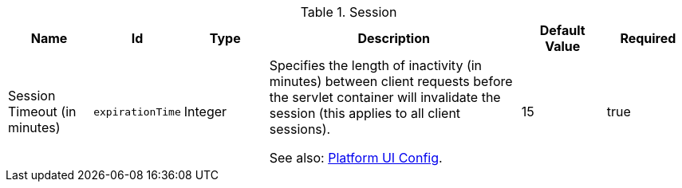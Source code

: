 :title: Session
:id: org.codice.ddf.security.filter.login.Session
:status: published
:type: table
:application: ${ddf-security}
:summary: Session configurations.

.[[_org.codice.ddf.security.filter.login.Session]]Session
[cols="1,1m,1,3,1,1" options="header"]
|===

|Name
|Id
|Type
|Description
|Default Value
|Required

|Session Timeout (in minutes)
|expirationTime
|Integer
|Specifies the length of inactivity (in minutes) between client requests before the servlet container will invalidate the session (this applies to all client sessions).

See also: <<_ddf.platform.ui.config,Platform UI Config>>.

|15
|true

|===

